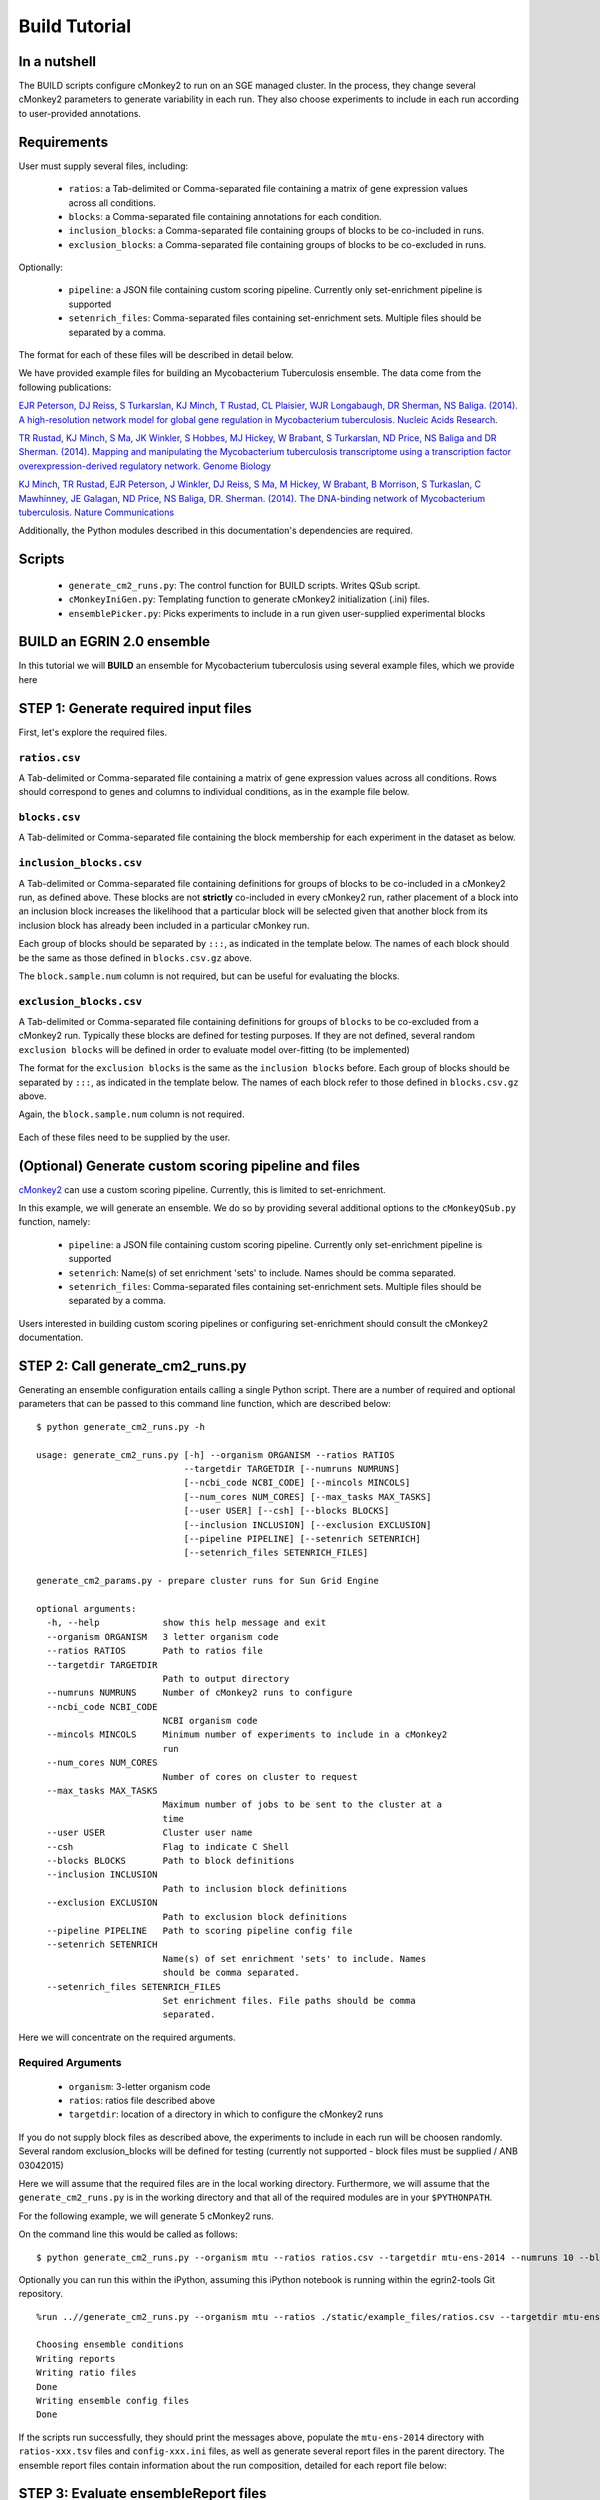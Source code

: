 Build Tutorial
==============

In a nutshell
-------------

The BUILD scripts configure cMonkey2 to run on an SGE managed cluster. In the process, they change several cMonkey2 parameters to generate variability in each run. They also choose experiments to include in each run according to user-provided annotations.

Requirements
------------

User must supply several files, including:

  * ``ratios``: a Tab-delimited or Comma-separated file containing a matrix of gene expression values across all conditions.
  * ``blocks``: a Comma-separated file containing annotations for each condition.
  * ``inclusion_blocks``: a Comma-separated file containing groups of blocks to be co-included in runs.
  * ``exclusion_blocks``: a Comma-separated file containing groups of blocks to be co-excluded in runs.


Optionally:

  * ``pipeline``: a JSON file containing custom scoring pipeline. Currently only set-enrichment pipeline is supported
  * ``setenrich_files``: Comma-separated files containing set-enrichment sets. Multiple files should be separated by a comma.

The format for each of these files will be described in detail below.

We have provided example files for building an Mycobacterium Tuberculosis ensemble. The data come from the following publications:

`EJR Peterson, DJ Reiss, S Turkarslan, KJ Minch, T Rustad, CL Plaisier, WJR Longabaugh, DR Sherman, NS Baliga. (2014). A high-resolution network model for global gene regulation in Mycobacterium tuberculosis. Nucleic Acids Research <https://academic.oup.com/nar/article/42/18/11291/2434825/A-high-resolution-network-model-for-global-gene>`_.

`TR Rustad, KJ Minch, S Ma, JK Winkler, S Hobbes, MJ Hickey, W Brabant, S Turkarslan, ND Price, NS Baliga and DR Sherman. (2014). Mapping and manipulating the Mycobacterium tuberculosis transcriptome using a transcription factor overexpression-derived regulatory network. Genome Biology <https://genomebiology.biomedcentral.com/articles/10.1186/s13059-014-0502-3>`_

`KJ Minch, TR Rustad, EJR Peterson, J Winkler, DJ Reiss, S Ma, M Hickey, W Brabant, B Morrison, S Turkaslan, C Mawhinney, JE Galagan, ND Price, NS Baliga, DR. Sherman. (2014). The DNA-binding network of Mycobacterium tuberculosis. Nature Communications <https://www.nature.com/articles/ncomms6829>`_

Additionally, the Python modules described in this documentation's dependencies are required.

Scripts
-------

  * ``generate_cm2_runs.py``: The control function for BUILD scripts. Writes QSub script.
  * ``cMonkeyIniGen.py``: Templating function to generate cMonkey2 initialization (.ini) files.
  * ``ensemblePicker.py``: Picks experiments to include in a run given user-supplied experimental blocks

**BUILD** an EGRIN 2.0 ensemble
-------------------------------

In this tutorial we will **BUILD** an ensemble for Mycobacterium tuberculosis using several example files, which we provide here

STEP 1: Generate required input files
-------------------------------------

First, let's explore the required files.

``ratios.csv``
~~~~~~~~~~~~~~

A Tab-delimited or Comma-separated file containing a matrix of gene expression values across all conditions. Rows should correspond to genes and columns to individual conditions, as in the example file below.

.. figure:: _static/build/ratios.png
            :alt: Example ratios


``blocks.csv``
~~~~~~~~~~~~~~

A Tab-delimited or Comma-separated file containing the block membership for each experiment in the dataset as below.

.. figure:: _static/build/blocks.png
            :alt: Example blocks

``inclusion_blocks.csv``
~~~~~~~~~~~~~~~~~~~~~~~~

A Tab-delimited or Comma-separated file containing definitions for groups of blocks to be co-included in a cMonkey2 run, as defined above. These blocks are not **strictly** co-included in every cMonkey2 run, rather placement of a block into an inclusion block increases the likelihood that a particular block will be selected given that another block from its inclusion block has already been included in a particular cMonkey run.

Each group of blocks should be separated by ``:::``, as indicated in the template below. The names of each block should be the same as those defined in ``blocks.csv.gz`` above.

The ``block.sample.num`` column is not required, but can be useful for evaluating the blocks.

.. figure:: _static/build/inclusion_blocks.png
            :alt: Example inclusion_blocks


``exclusion_blocks.csv``
~~~~~~~~~~~~~~~~~~~~~~~~

A Tab-delimited or Comma-separated file containing definitions for groups of ``blocks`` to be co-excluded from a cMonkey2 run. Typically these blocks are defined for testing purposes. If they are not defined, several random ``exclusion blocks`` will be defined in order to evaluate model over-fitting (to be implemented)

The format for the ``exclusion blocks`` is the same as the ``inclusion blocks`` before. Each group of blocks should be separated by ``:::``, as indicated in the template below. The names of each block refer to those defined in ``blocks.csv.gz`` above.

Again, the ``block.sample.num`` column is not required.

.. figure:: _static/build/exclusion_blocks.png
            :alt: Example exclusion_blocks


Each of these files need to be supplied by the user.

(Optional) Generate custom scoring pipeline and files
-----------------------------------------------------

`cMonkey2 <https://github.com/baliga-lab/cmonkey2>`_ can use a custom scoring pipeline. Currently, this is limited to set-enrichment.

In this example, we will generate an ensemble. We do so by providing several additional options to the ``cMonkeyQSub.py`` function, namely:

  * ``pipeline``: a JSON file containing custom scoring pipeline. Currently only set-enrichment pipeline is supported
  * ``setenrich``: Name(s) of set enrichment 'sets' to include. Names should be comma separated.
  * ``setenrich_files``: Comma-separated files containing set-enrichment sets. Multiple files should be separated by a comma.

Users interested in building custom scoring pipelines or configuring set-enrichment should consult the cMonkey2 documentation.

STEP 2: Call generate_cm2_runs.py
---------------------------------

Generating an ensemble configuration entails calling a single Python script. There are a number of required and optional parameters that can be passed to this command line function, which are described below:

.. highlight:: none

::

   $ python generate_cm2_runs.py -h

   usage: generate_cm2_runs.py [-h] --organism ORGANISM --ratios RATIOS
                               --targetdir TARGETDIR [--numruns NUMRUNS]
                               [--ncbi_code NCBI_CODE] [--mincols MINCOLS]
                               [--num_cores NUM_CORES] [--max_tasks MAX_TASKS]
                               [--user USER] [--csh] [--blocks BLOCKS]
                               [--inclusion INCLUSION] [--exclusion EXCLUSION]
                               [--pipeline PIPELINE] [--setenrich SETENRICH]
                               [--setenrich_files SETENRICH_FILES]

   generate_cm2_params.py - prepare cluster runs for Sun Grid Engine

   optional arguments:
     -h, --help            show this help message and exit
     --organism ORGANISM   3 letter organism code
     --ratios RATIOS       Path to ratios file
     --targetdir TARGETDIR
                           Path to output directory
     --numruns NUMRUNS     Number of cMonkey2 runs to configure
     --ncbi_code NCBI_CODE
                           NCBI organism code
     --mincols MINCOLS     Minimum number of experiments to include in a cMonkey2
                           run
     --num_cores NUM_CORES
                           Number of cores on cluster to request
     --max_tasks MAX_TASKS
                           Maximum number of jobs to be sent to the cluster at a
                           time
     --user USER           Cluster user name
     --csh                 Flag to indicate C Shell
     --blocks BLOCKS       Path to block definitions
     --inclusion INCLUSION
                           Path to inclusion block definitions
     --exclusion EXCLUSION
                           Path to exclusion block definitions
     --pipeline PIPELINE   Path to scoring pipeline config file
     --setenrich SETENRICH
                           Name(s) of set enrichment 'sets' to include. Names
                           should be comma separated.
     --setenrich_files SETENRICH_FILES
                           Set enrichment files. File paths should be comma
                           separated.

Here we will concentrate on the required arguments.

Required Arguments
~~~~~~~~~~~~~~~~~~

  * ``organism``: 3-letter organism code
  * ``ratios``: ratios file described above
  * ``targetdir``: location of a directory in which to configure the cMonkey2 runs

If you do not supply block files as described above, the experiments to include in each run will be choosen randomly. Several random exclusion_blocks will be defined for testing (currently not supported - block files must be supplied / ANB 03042015)

Here we will assume that the required files are in the local working directory. Furthermore, we will assume that the ``generate_cm2_runs.py`` is in the working directory and that all of the required modules are in your ``$PYTHONPATH``.

For the following example, we will generate 5 cMonkey2 runs.

On the command line this would be called as follows:

.. highlight:: none

::

   $ python generate_cm2_runs.py --organism mtu --ratios ratios.csv --targetdir mtu-ens-2014 --numruns 10 --blocks blocks.csv --inclusion inclusion_blocks.csv --exclusion exclusion_blocks.csv --pipeline setenrich_pipeline.json --setenrich chipseq,tfoe --setenrich_files ChIPSeq.csv,DE.csv --csh


Optionally you can run this within the iPython, assuming this iPython notebook is running within the egrin2-tools Git repository.

.. highlight:: none

::

   %run ..//generate_cm2_runs.py --organism mtu --ratios ./static/example_files/ratios.csv --targetdir mtu-ens-2014 --numruns 5 --blocks ./static/example_files/blocks.csv --inclusion ./static/example_files/inclusion_blocks.csv --exclusion ./static/example_files/exclusion_blocks.csv --pipeline ./static/example_files/setenrich_pipeline.json --setenrich chipseq,tfoe --setenrich_files ./static/example_files/ChIPSeq.csv,./static/example_files/DE.csv --csh

   Choosing ensemble conditions
   Writing reports
   Writing ratio files
   Done
   Writing ensemble config files
   Done


If the scripts run successfully, they should print the messages above, populate the ``mtu-ens-2014`` directory with ``ratios-xxx.tsv`` files and ``config-xxx.ini`` files, as well as generate several report files in the parent directory. The ensemble report files contain information about the run composition, detailed for each report file below:

STEP 3: Evaluate ensembleReport files
-------------------------------------

``ensembleReport_runs.csv``

Global report of the ensemble run compositions.

.. figure:: _static/build/ensembleReport_runs.png
            :alt: Example ensemble report runs

The columns of this report file signify:

  * ``run_num``: cMonkey run number
  * ``ncols``: number of experiments included in the run
  * ``excluded``: ``exclusion block`` that was excluded from the run (i.e., none of the conditions in this block will be in the run)
  * ``blocks``: blocks that were included in the run
  * ``cols``: names of experiments (from column names of ``ratios.csv``) that were included in the run

``ensembleReport_cols.csv``
~~~~~~~~~~~~~~~~~~~~~~~~~~~

Extends ``blocks.csv``. Reports how often each condition was included in the ensemble.

.. figure:: _static/build/ensembleReport_cols.png
            :alt: Example ensemble report cols

The columns of this report file signify:

  * ``sample``: experiment name, from ``blocks.csv``
  * ``block``: ``block`` to which experiment belongs, from ``blocks.csv``
  * ``ensemble_freq``: rate of inclusion in the ensemble

``ensembleReport_blocks.csv``
~~~~~~~~~~~~~~~~~~~~~~~~~~~~~

Reports how often each block was included in the ensemble.

.. figure:: _static/build/ensembleReport_blocks.png
            :alt: Example ensemble report blocks

The columns of this report file signify:

  * ``block``: block name
  * ``block_sample_num``: number of experiments annotated by this block
  * ``ensemble_freq``: rate of inclusion in the ensemble

``ensembleReport_inclusionBlocks.csv``
~~~~~~~~~~~~~~~~~~~~~~~~~~~~~~~~~~~~~~

Reports how often each inclusion block was included in the ensemble.

.. figure:: _static/build/ensembleReport_inclusion.png
            :alt: Example ensemble report inclusion blocks

The columns of this report file signify:

  * ``inclusion_blocks``: inclusion_block name. blocks separated by ``:::``
  * ``block_sample_num``: number of experiments included in this inclusion block
  * ``freq_single``: rate at which a single block from this inclusion_block is included in the ensemble
  * ``freq_coinclusion``: rate at which at least 2 of blocks from this inclusion_block are co-included in a single run
  * ``max_coinclusion_all``: rate at which **ALL** of blocks from this inclusion_block are co-included in a single run across all ensemble runs
  * ``max_coinclusion_sub``: rate at which **ALL** of blocks from this inclusion_block are co-included in a single run across all ensemble runs in which at least one of the blocks occurs

``ensembleReport_exclusionBlocks.csv``
~~~~~~~~~~~~~~~~~~~~~~~~~~~~~~~~~~~~~~

Reports how often each exclusion block was excluded in the ensemble.

.. figure:: _static/build/ensembleReport_exclusion.png
            :alt: Example ensemble report exclusion blocks

The columns of this report file signify:

  * ``exclusion_blocks``: exclusion block name
  * ``block_sample_num``: number of experiments annotated by this exclusion block
  * ``excluded_freq``: rate of exclusion in the ensemble

STEP 4: Transfer to cluster and run cMonkey2
--------------------------------------------

The entire targetdir (e.g. ``mtu-ens-2014`` in our example) is now ready to be transfered to the cluster, where you can generate the ensemble by running ``org.sh``, where ``org`` is the 3-letter organism code you provided.
